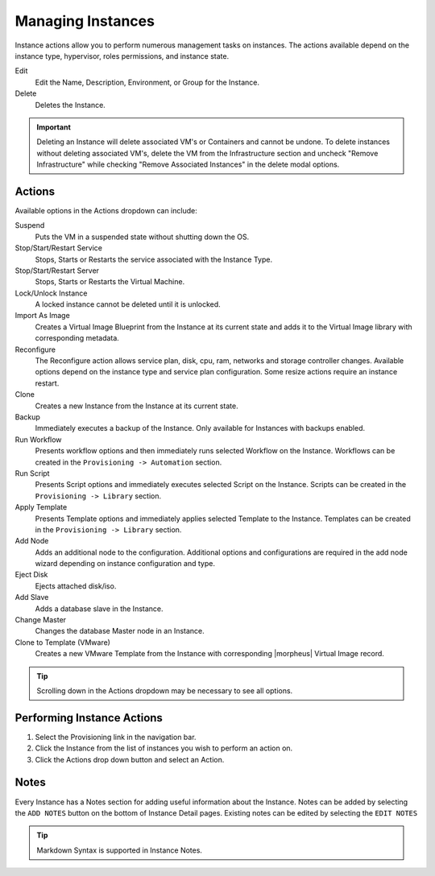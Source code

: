 Managing Instances
------------------

Instance actions allow you to perform numerous management tasks on instances. The actions available depend on the instance type, hypervisor, roles permissions, and instance state.

Edit
  Edit the Name, Description, Environment, or Group for the Instance.
Delete
  Deletes the Instance.

.. IMPORTANT:: Deleting an Instance will delete associated VM's or Containers and cannot be undone. To delete instances without deleting associated VM's, delete the VM from the Infrastructure section and uncheck "Remove Infrastructure" while checking "Remove Associated Instances" in the delete modal options.

Actions
^^^^^^^

Available options in the Actions dropdown can include:

Suspend
  Puts the VM in a suspended state without shutting down the OS.
Stop/Start/Restart Service
  Stops, Starts or Restarts the service associated with the Instance Type.
Stop/Start/Restart Server
  Stops, Starts or Restarts the Virtual Machine.
Lock/Unlock Instance
  A locked instance cannot be deleted until it is unlocked.
Import As Image
  Creates a Virtual Image Blueprint from the Instance at its current state and adds it to the Virtual Image library with corresponding metadata.
Reconfigure
  The Reconfigure action allows service plan, disk, cpu, ram, networks and storage controller changes. Available options depend on the instance type and service plan configuration. Some resize actions require an instance restart.
Clone
  Creates a new Instance from the Instance at its current state.
Backup
  Immediately executes a backup of the Instance. Only available for Instances with backups enabled.
Run Workflow
  Presents workflow options and then immediately runs selected Workflow on the Instance. Workflows can be created in the ``Provisioning -> Automation`` section.
Run Script
  Presents Script options and immediately executes selected Script on the Instance. Scripts can be created in the ``Provisioning -> Library`` section.
Apply Template
  Presents Template options and immediately applies selected Template to the Instance. Templates can be created in the ``Provisioning -> Library`` section.
Add Node
  Adds an additional node to the configuration. Additional options and configurations are required in the add node wizard depending on instance configuration and type.
Eject Disk
  Ejects attached disk/iso.
Add Slave
  Adds a database slave in the Instance.
Change Master
  Changes the database Master node in an Instance.
Clone to Template (VMware)
  Creates a new VMware Template from the Instance with corresponding |morpheus| Virtual Image record.


.. TIP:: Scrolling down in the Actions dropdown may be necessary to see all options.

Performing Instance Actions
^^^^^^^^^^^^^^^^^^^^^^^^^^^

#. Select the Provisioning link in the navigation bar.
#. Click the Instance from the list of instances you wish to perform an action on.
#. Click the Actions drop down button and select an Action.

.. Instances___|morpheus| _Reconfigure.png

Notes
^^^^^

Every Instance has a Notes section for adding useful information about the Instance. Notes can be added by selecting the ``ADD NOTES`` button on the bottom of Instance Detail pages. Existing notes can be edited by selecting the ``EDIT NOTES``

.. TIP:: Markdown Syntax is supported in Instance Notes.
